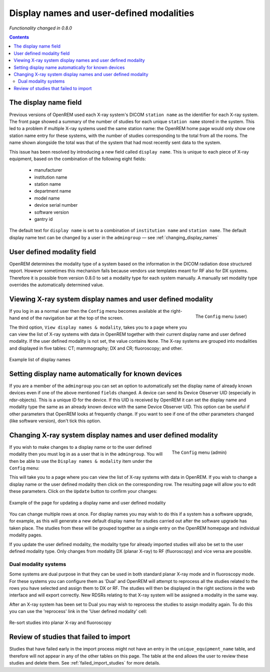 Display names and user-defined modalities
*****************************************
*Functionality changed in 0.8.0*

.. contents::

The display name field
======================

Previous versions of OpenREM used each X-ray system's DICOM ``station name`` as
the identifier for each X-ray system. The front page showed a summary of the
number of studies for each unique ``station name`` stored in the system.
This led to a problem if multiple X-ray systems used the same station name: the
OpenREM home page would only show one station name entry for these systems,
with the number of studies corresponding to the total from all the rooms. The
name shown alongside the total was that of the system that had most recently
sent data to the system.

This issue has been resolved by introducing a new field called
``display name``. This is unique to each piece of X-ray equipment, based on the
combination of the following eight fields:

    * manufacturer
    * institution name
    * station name
    * department name
    * model name
    * device serial number
    * software version
    * gantry id

The default text for ``display name`` is set to a combination of
``institution name`` and ``station name``. The default display name text can be changed by a user in the ``admingroup``
— see :ref:`changing_display_names`

User defined modality field
===========================

OpenREM determines the modality type of a system based on the information in
the DICOM radiation dose structured report. However sometimes this mechanism fails
because vendors use templates meant for RF also for DX systems. Therefore it
is possible from version 0.8.0 to set a modality type for each system manually.
A manually set modality type overrides the automatically determined value.


Viewing X-ray system display names and user defined modality
============================================================

.. figure:: img/UserOptionsMenu.png
   :align: right
   :alt: User options menu
   :width: 243px

   The ``Config`` menu (user)

If you log in as a normal user then the ``Config`` menu becomes available
at the right-hand end of the navigation bar at the top of the screen.

The third option, ``View display names & modality``, takes you to a page where
you can view the list of X-ray systems with data in OpenREM together with their
current display name and user defined modality. If the user defined modality
is not set, the value contains ``None``. The X-ray systems are grouped
into modalities and displayed in five tables: CT; mammography; DX and CR;
fluoroscopy; and other.

.. figure:: img/DisplayNameList.png
   :align: center
   :alt: List of current display names
   :width: 1036px

   Example list of display names

.. _changing_display_names:

Setting display name automatically for known devices
====================================================

If you are a member of the ``admingroup`` you can set an option to
automatically set the display name of already known devices even if one of
the above mentioned ``fields`` changed.
A device can send its Device Observer UID (especially in rdsr-objects). This
is a unique ID for the device. If this UID is received by OpenREM it can set
the display name and modality type the same as an already known device with
the same Device Observer UID. This option can be useful if other parameters
that OpenREM looks at frequently change. If you want to see if one of the
other parameters changed (like software version), don't tick this option.

Changing X-ray system display names and user defined modality
=============================================================

.. figure:: img/ConfigMenu.png
   :figwidth: 30%
   :align: right
   :alt: Admin menu

   The ``Config`` menu (admin)

If you wish to make changes to a display name or to the user defined
modality then you must log in as a user that is in the ``admingroup``. You will
then be able to use the ``Display names & modality`` item under the
``Config`` menu:

.. raw:: html

    <div class="clearfix"></div>

This will take you to a page where you can view the list of X-ray systems with
data in OpenREM. If you wish to change a display name or the user defined modality
then click on the corresponding row. The resulting page will allow you to
edit these parameters. Click on the ``Update`` button to confirm your changes:

.. figure:: img/UpdateDisplayName.png
   :align: center
   :alt: Update a display name
   :width: 1036px

   Example of the page for updating a display name and user defined modality

You can change multiple rows at once. For display names you may wish to do this
if a system has a software upgrade, for example, as this will generate a new
default display name for studies carried out after the software upgrade has
taken place. The studies from these will be grouped together as a single entry
on the OpenREM homepage and individual modality pages.

If you update the user defined modality, the modality type for already imported
studies will also be set to the user defined modality type. Only changes
from modality DX (planar X-ray) to RF (fluoroscopy) and vice versa are possible.

Dual modality systems
---------------------

Some systems are dual purpose in that they can be used in both standard planar X-ray mode and in fluoroscopy mode. For
these systems you can configure them as 'Dual' and OpenREM will attempt to reprocess all the studies related to the rows
you have selected and assign them to DX or RF. The studies will then be displayed in the right sections in the web
interface and will export correctly. New RDSRs relating to that X-ray system will be assigned a modality in the same
way.

After an X-ray system has been set to Dual you may wish to reprocess the studies to assign modality again. To do this
you can use the 'reprocess' link in the 'User defined modality' cell:

..  figure:: img/ReprocessModality.png
    :align: center
    :alt: Reprocess Dual link
    :width: 500px

    Re-sort studies into planar X-ray and fluoroscopy

Review of studies that failed to import
=======================================

Studies that have failed early in the import process might not have an entry in the ``unique_equipment_name`` table, and
therefore will not appear in any of the other tables on this page. The table at the end allows the user to review these
studies and delete them. See :ref:`failed_import_studies` for more details.